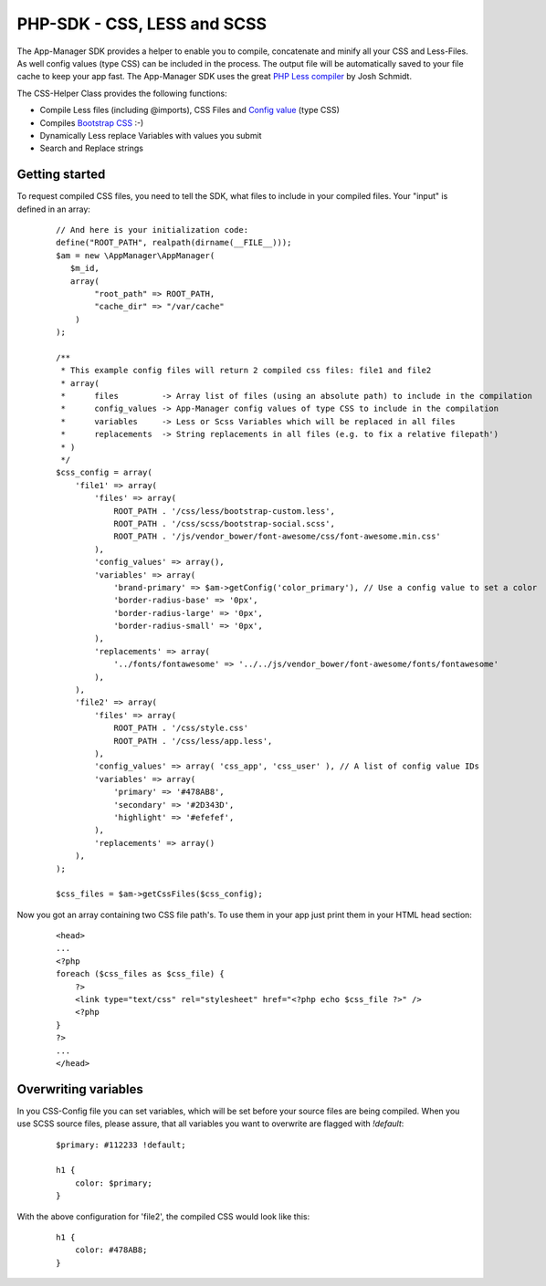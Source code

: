 PHP-SDK - CSS, LESS and SCSS
============================

The App-Manager SDK provides a helper to enable you to compile, concatenate and minify all your CSS and Less-Files.
As well config values (type CSS) can be included in the process. The output file will be automatically saved to your
file cache to keep your app fast. The App-Manager SDK uses the great `PHP Less compiler`_ by Josh Schmidt.

The CSS-Helper Class provides the following functions:

- Compile Less files (including @imports), CSS Files and `Config value <glossary.html#config-value>`_ (type CSS)
- Compiles `Bootstrap CSS`_ :-)
- Dynamically Less replace Variables with values you submit
- Search and Replace strings

.. _PHP Less compiler: http://lessphp.gpeasy.com/
.. _Bootstrap CSS: http://getbootstrap.com/


Getting started
~~~~~~~~~~~~~~~

To request compiled CSS files, you need to tell the SDK, what files to include in your compiled files. Your "input"
is defined in an array:

    ::

        // And here is your initialization code:
        define("ROOT_PATH", realpath(dirname(__FILE__)));
        $am = new \AppManager\AppManager(
           $m_id,
           array(
                "root_path" => ROOT_PATH,
                "cache_dir" => "/var/cache"
            )
        );

        /**
         * This example config files will return 2 compiled css files: file1 and file2
         * array(
         *      files         -> Array list of files (using an absolute path) to include in the compilation
         *      config_values -> App-Manager config values of type CSS to include in the compilation
         *      variables     -> Less or Scss Variables which will be replaced in all files
         *      replacements  -> String replacements in all files (e.g. to fix a relative filepath')
         * )
         */
        $css_config = array(
            'file1' => array(
                'files' => array(
                    ROOT_PATH . '/css/less/bootstrap-custom.less',
                    ROOT_PATH . '/css/scss/bootstrap-social.scss',
                    ROOT_PATH . '/js/vendor_bower/font-awesome/css/font-awesome.min.css'
                ),
                'config_values' => array(),
                'variables' => array(
                    'brand-primary' => $am->getConfig('color_primary'), // Use a config value to set a color
                    'border-radius-base' => '0px',
                    'border-radius-large' => '0px',
                    'border-radius-small' => '0px',
                ),
                'replacements' => array(
                    '../fonts/fontawesome' => '../../js/vendor_bower/font-awesome/fonts/fontawesome'
                ),
            ),
            'file2' => array(
                'files' => array(
                    ROOT_PATH . '/css/style.css'
                    ROOT_PATH . '/css/less/app.less',
                ),
                'config_values' => array( 'css_app', 'css_user' ), // A list of config value IDs
                'variables' => array(
                    'primary' => '#478AB8',
                    'secondary' => '#2D343D',
                    'highlight' => '#efefef',
                ),
                'replacements' => array()
            ),
        );

        $css_files = $am->getCssFiles($css_config);


Now you got an array containing two CSS file path's. To use them in your app just print them in your HTML head section:

    ::

        <head>
        ...
        <?php
        foreach ($css_files as $css_file) {
            ?>
            <link type="text/css" rel="stylesheet" href="<?php echo $css_file ?>" />
            <?php
        }
        ?>
        ...
        </head>


Overwriting variables
~~~~~~~~~~~~~~~~~~~~~

In you CSS-Config file you can set variables, which will be set before your source files are being compiled. When you
use SCSS source files, please assure, that all variables you want to overwrite are flagged with *!default*:

    ::

        $primary: #112233 !default;

        h1 {
            color: $primary;
        }

With the above configuration for 'file2', the compiled CSS would look like this:

    ::

        h1 {
            color: #478AB8;
        }

